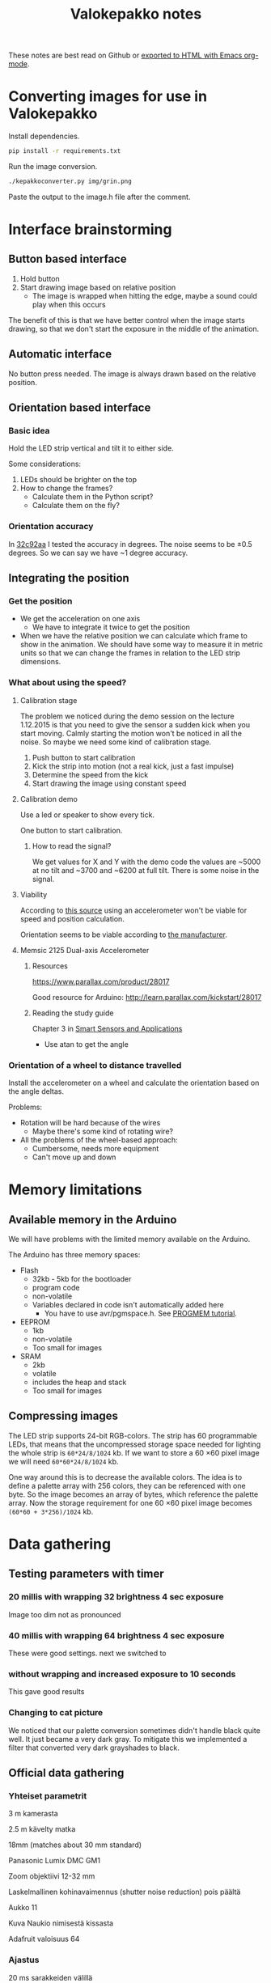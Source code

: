 #+TITLE: Valokepakko notes

These notes are best read on Github or [[http://orgmode.org/manual/HTML-Export-commands.html#HTML-Export-commands][exported to HTML with Emacs org-mode]].
* Converting images for use in Valokepakko

Install dependencies.

#+BEGIN_SRC sh
pip install -r requirements.txt
#+END_SRC

Run the image conversion.

#+BEGIN_SRC sh
./kepakkoconverter.py img/grin.png
#+END_SRC

Paste the output to the image.h file after the comment.

* Interface brainstorming
** Button based interface

1. Hold button
2. Start drawing image based on relative position
   - The image is wrapped when hitting the edge, maybe a sound could play when
     this occurs

The benefit of this is that we have better control when the image starts
drawing, so that we don't start the exposure in the middle of the animation.

** Automatic interface
No button press needed. The image is always drawn based on the relative position.

** Orientation based interface

*** Basic idea
Hold the LED strip vertical and tilt it to either side.

Some considerations:
1. LEDs should be brighter on the top
2. How to change the frames?
   - Calculate them in the Python script?
   - Calculate them on the fly?

*** Orientation accuracy

In [[https://github.com/myrjola/Valokepakko/commit/32c92aa023f4dfb88f160cd728e6584ffcac206a][32c92aa]] I tested the accuracy in degrees. The noise seems to be ±0.5 degrees.
So we can say we have ~1 degree accuracy.

** Integrating the position

*** Get the position
- We get the acceleration on one axis
  - We have to integrate it twice to get the position
- When we have the relative position we can calculate which frame to show in the
  animation. We should have some way to measure it in metric units so that we
  can change the frames in relation to the LED strip dimensions.

*** What about using the speed?

**** Calibration stage

The problem we noticed during the demo session on the lecture 1.12.2015 is that
you need to give the sensor a sudden kick when you start moving. Calmly starting
the motion won't be noticed in all the noise. So maybe we need some kind of
calibration stage.

1. Push button to start calibration
2. Kick the strip into motion (not a real kick, just a fast impulse)
3. Determine the speed from the kick
4. Start drawing the image using constant speed

**** Calibration demo

Use a led or speaker to show every tick.

One button to start calibration.

***** How to read the signal?

We get values for X and Y with the demo code the values are ~5000 at no tilt and
~3700 and ~6200 at full tilt. There is some noise in the signal.

**** Viability

According to [[http://www.chrobotics.com/library/accel-position-velocity][this source]] using an accelerometer won't be viable for speed and position
calculation.

Orientation seems to be viable according to [[http://learn.parallax.com/kickstart/28017][the manufacturer]].

**** Memsic 2125 Dual-axis Accelerometer

***** Resources

https://www.parallax.com/product/28017

Good resource for Arduino: http://learn.parallax.com/kickstart/28017


***** Reading the study guide

Chapter 3 in [[https://www.parallax.com/sites/default/files/downloads/28029-Smart-Sensors-Text-v1.0.pdf][Smart Sensors and Applications]]

- Use atan to get the angle

*** Orientation of a wheel to distance travelled

Install the accelerometer on a wheel and calculate the orientation based on the
angle deltas.

Problems:
- Rotation will be hard because of the wires
  - Maybe there's some kind of rotating wire?
- All the problems of the wheel-based approach:
  - Cumbersome, needs more equipment
  - Can't move up and down

* Memory limitations

** Available memory in the Arduino

We will have problems with the limited memory available on the Arduino.

The Arduino has three memory spaces:
- Flash
  - 32kb - 5kb for the bootloader
  - program code
  - non-volatile
  - Variables declared in code isn't automatically added here
    - You have to use avr/pgmspace.h. See [[https://www.arduino.cc/en/Reference/PROGMEM][PROGMEM tutorial]].
- EEPROM
  - 1kb
  - non-volatile
  - Too small for images
- SRAM
  - 2kb
  - volatile
  - includes the heap and stack
  - Too small for images
** Compressing images

The LED strip supports 24-bit RGB-colors. The strip has 60 programmable LEDs,
that means that the uncompressed storage space needed for lighting the whole
strip is src_calc{60*24/8/1024} kb. If we want to store a 60 \times 60 pixel
image we will need src_calc{60*60*24/8/1024} kb.

One way around this is to decrease the available colors. The idea is to define a
palette array with 256 colors, they can be referenced with one byte. So the
image becomes an array of bytes, which reference the palette array. Now the
storage requirement for one 60 \times 60 pixel image becomes
src_calc{(60*60 + 3*256)/1024} kb.

* Data gathering

** Testing parameters with timer
*** 20 millis with wrapping 32 brightness 4 sec exposure

Image too dim not as pronounced

*** 40 millis with wrapping 64 brightness 4 sec exposure

These were good settings. next we switched to

*** without wrapping and increased exposure to 10 seconds

This gave good results

*** Changing to cat picture

We noticed that our palette conversion sometimes didn't handle black quite well.
It just became a very dark gray. To mitigate this we implemented a filter that
converted very dark grayshades to black.

** Official data gathering

*** Yhteiset parametrit

3 m kamerasta

2.5 m kävelty matka

18mm (matches about 30 mm standard)

Panasonic Lumix DMC GM1

Zoom objektiivi 12-32 mm

Laskelmallinen kohinavaimennus (shutter noise reduction) pois päältä

Aukko 11

Kuva Naukio nimisestä kissasta

Adafruit valoisuus 64

*** Ajastus

20 ms sarakkeiden välillä

*** Tilt

Ei tarvittu valoisuuden säätöä

*** Pyörä

Hauska bugi jossa kiihtyvyysanturi pyöri 180 astetta pinnan ympäri kun pyörää
vieritettiin. Tämä johti peilattuun kuvaan, jota oli vaika vikaselvittää.
